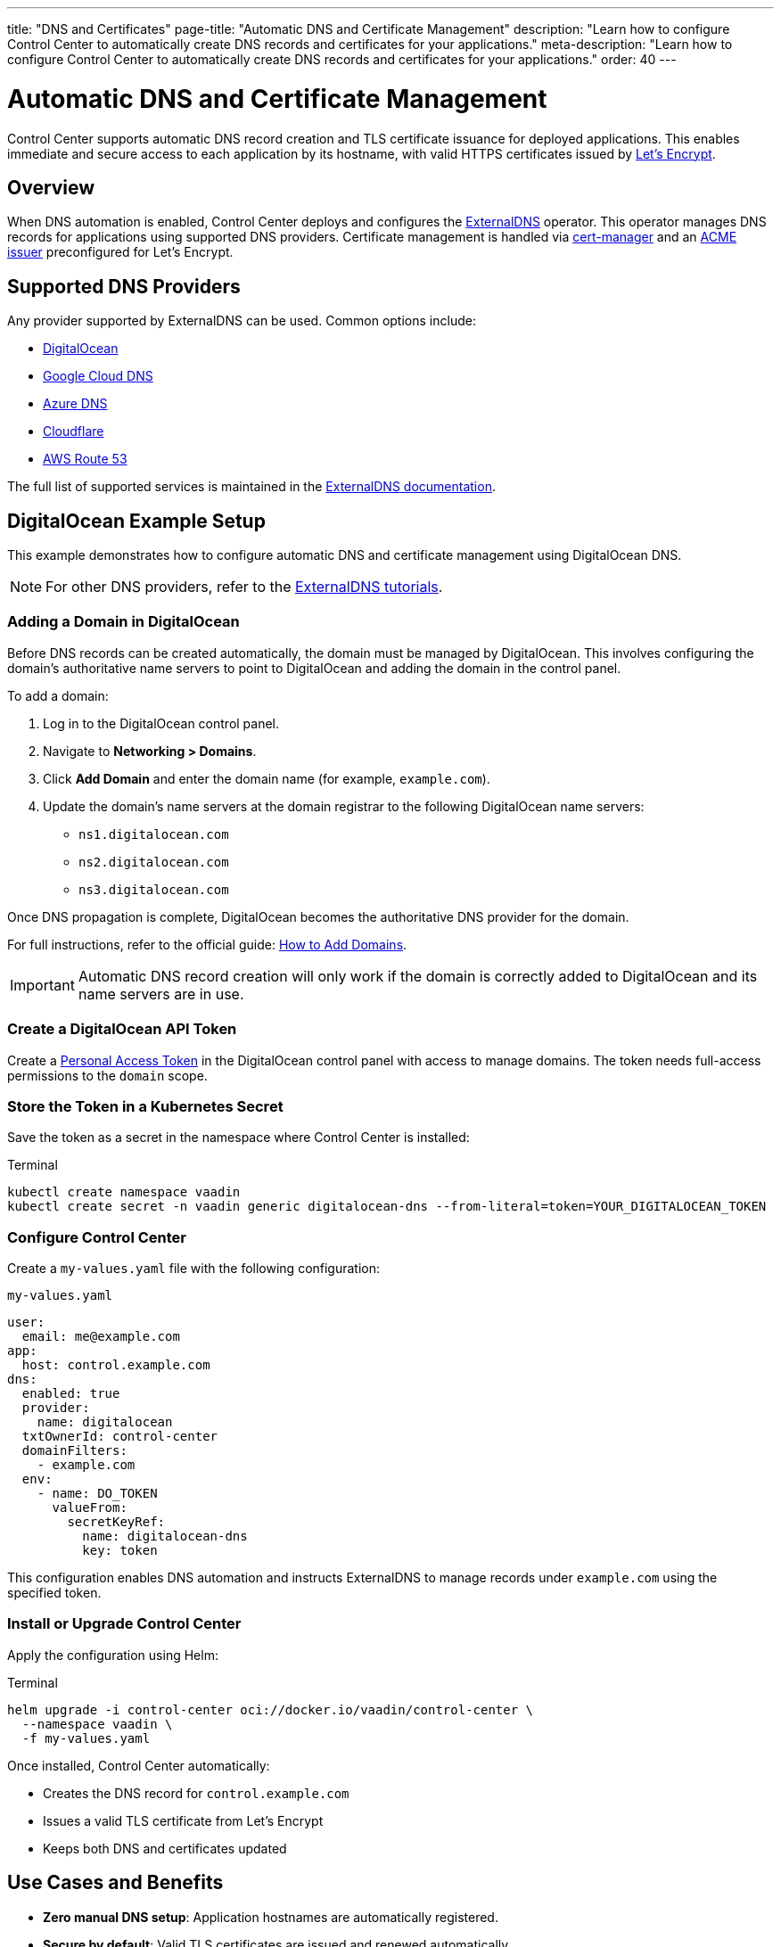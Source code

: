 ---
title: "DNS and Certificates"
page-title: "Automatic DNS and Certificate Management"
description: "Learn how to configure Control Center to automatically create DNS records and certificates for your applications."
meta-description: "Learn how to configure Control Center to automatically create DNS records and certificates for your applications."
order: 40
---

= Automatic DNS and Certificate Management

Control Center supports automatic DNS record creation and TLS certificate issuance for deployed applications. This enables immediate and secure access to each application by its hostname, with valid HTTPS certificates issued by link:https://letsencrypt.org/[Let's Encrypt,window=read-later].

== Overview

When DNS automation is enabled, Control Center deploys and configures the link:https://github.com/kubernetes-sigs/external-dns[ExternalDNS,window=read-later] operator. This operator manages DNS records for applications using supported DNS providers. Certificate management is handled via link:https://cert-manager.io/[cert-manager,window=read-later] and an link:https://letsencrypt.org/docs/client-options/[ACME issuer,window=read-later] preconfigured for Let's Encrypt.

== Supported DNS Providers

Any provider supported by ExternalDNS can be used. Common options include:

* link:https://docs.digitalocean.com/products/networking/dns/[DigitalOcean,window=read-later]
* link:https://cloud.google.com/dns[Google Cloud DNS,window=read-later]
* link:https://azure.microsoft.com/products/dns[Azure DNS,window=read-later]
* link:https://www.cloudflare.com/[Cloudflare,window=read-later]
* link:https://aws.amazon.com/route53/[AWS Route 53,window=read-later]

The full list of supported services is maintained in the link:https://kubernetes-sigs.github.io/external-dns/[ExternalDNS documentation,window=read-later].

== DigitalOcean Example Setup

This example demonstrates how to configure automatic DNS and certificate management using DigitalOcean DNS.

[NOTE]
====
For other DNS providers, refer to the link:https://kubernetes-sigs.github.io/external-dns/latest/docs/tutorials/akamai-edgedns/[ExternalDNS tutorials,window=read-later].
====

=== Adding a Domain in DigitalOcean

Before DNS records can be created automatically, the domain must be managed by DigitalOcean. This involves configuring the domain’s authoritative name servers to point to DigitalOcean and adding the domain in the control panel.

To add a domain:

. Log in to the DigitalOcean control panel.
. Navigate to *Networking > Domains*.
. Click *Add Domain* and enter the domain name (for example, `example.com`).
. Update the domain’s name servers at the domain registrar to the following DigitalOcean name servers:

* `ns1.digitalocean.com`
* `ns2.digitalocean.com`
* `ns3.digitalocean.com`

Once DNS propagation is complete, DigitalOcean becomes the authoritative DNS provider for the domain.

For full instructions, refer to the official guide: link:https://docs.digitalocean.com/products/networking/dns/how-to/add-domains/[How to Add Domains,window=read-later].

[IMPORTANT]
====
Automatic DNS record creation will only work if the domain is correctly added to DigitalOcean and its name servers are in use.
====

=== Create a DigitalOcean API Token

Create a link:https://docs.digitalocean.com/reference/api/create-personal-access-token[Personal Access Token,window=read-later] in the DigitalOcean control panel with access to manage domains. The token needs full-access permissions to the `domain` scope.

=== Store the Token in a Kubernetes Secret

Save the token as a secret in the namespace where Control Center is installed:

.Terminal
[source,shell]
----
kubectl create namespace vaadin
kubectl create secret -n vaadin generic digitalocean-dns --from-literal=token=YOUR_DIGITALOCEAN_TOKEN
----

=== Configure Control Center

Create a [filename]`my-values.yaml` file with the following configuration:

.[filename]`my-values.yaml`
[source,yaml]
----
user:
  email: me@example.com
app:
  host: control.example.com
dns:
  enabled: true
  provider:
    name: digitalocean
  txtOwnerId: control-center
  domainFilters:
    - example.com
  env:
    - name: DO_TOKEN
      valueFrom:
        secretKeyRef:
          name: digitalocean-dns
          key: token
----

This configuration enables DNS automation and instructs ExternalDNS to manage records under `example.com` using the specified token.

=== Install or Upgrade Control Center

Apply the configuration using Helm:

.Terminal
[source,shell]
----
helm upgrade -i control-center oci://docker.io/vaadin/control-center \
  --namespace vaadin \
  -f my-values.yaml
----

Once installed, Control Center automatically:

* Creates the DNS record for `control.example.com`
* Issues a valid TLS certificate from Let's Encrypt
* Keeps both DNS and certificates updated

== Use Cases and Benefits

* *Zero manual DNS setup*: Application hostnames are automatically registered.
* *Secure by default*: Valid TLS certificates are issued and renewed automatically.
* *Minimal configuration effort*: DNS and certificate management are provisioned by enabling a single feature in Helm values.

== Additional Resources

* link:https://kubernetes-sigs.github.io/external-dns/latest/[ExternalDNS Documentation,window=read-later]
* link:https://letsencrypt.org/docs/[Let's Encrypt Documentation,window=read-later]
* link:https://docs.digitalocean.com/products/networking/dns/[DigitalOcean DNS Documentation,window=read-later]
